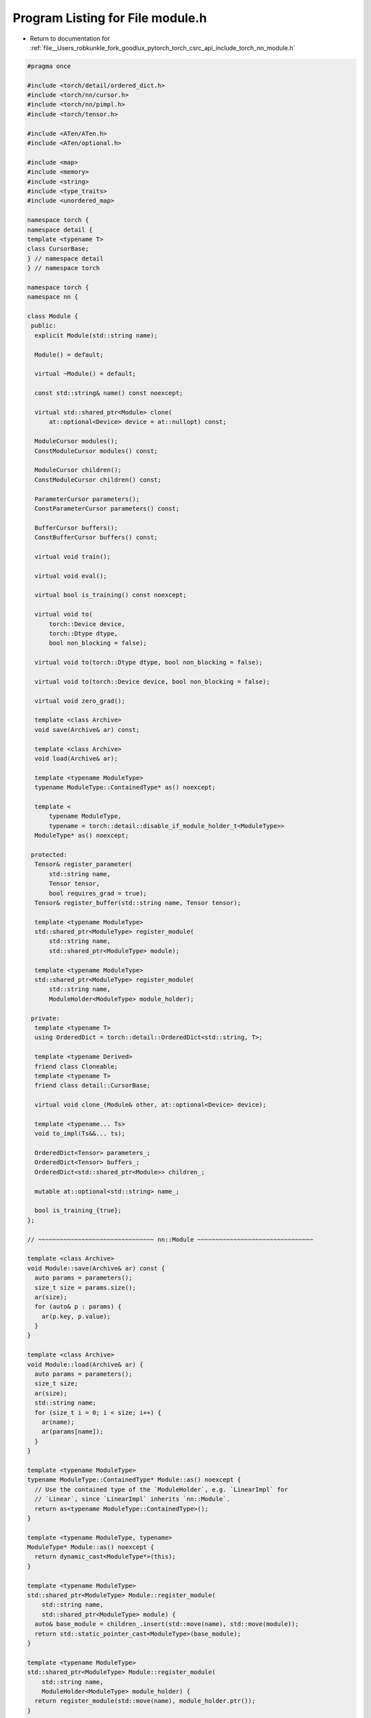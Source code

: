 
.. _program_listing_file__Users_robkunkle_fork_goodlux_pytorch_torch_csrc_api_include_torch_nn_module.h:

Program Listing for File module.h
=================================

- Return to documentation for :ref:`file__Users_robkunkle_fork_goodlux_pytorch_torch_csrc_api_include_torch_nn_module.h`

.. code-block:: cpp

   #pragma once
   
   #include <torch/detail/ordered_dict.h>
   #include <torch/nn/cursor.h>
   #include <torch/nn/pimpl.h>
   #include <torch/tensor.h>
   
   #include <ATen/ATen.h>
   #include <ATen/optional.h>
   
   #include <map>
   #include <memory>
   #include <string>
   #include <type_traits>
   #include <unordered_map>
   
   namespace torch {
   namespace detail {
   template <typename T>
   class CursorBase;
   } // namespace detail
   } // namespace torch
   
   namespace torch {
   namespace nn {
   
   class Module {
    public:
     explicit Module(std::string name);
   
     Module() = default;
   
     virtual ~Module() = default;
   
     const std::string& name() const noexcept;
   
     virtual std::shared_ptr<Module> clone(
         at::optional<Device> device = at::nullopt) const;
   
     ModuleCursor modules();
     ConstModuleCursor modules() const;
   
     ModuleCursor children();
     ConstModuleCursor children() const;
   
     ParameterCursor parameters();
     ConstParameterCursor parameters() const;
   
     BufferCursor buffers();
     ConstBufferCursor buffers() const;
   
     virtual void train();
   
     virtual void eval();
   
     virtual bool is_training() const noexcept;
   
     virtual void to(
         torch::Device device,
         torch::Dtype dtype,
         bool non_blocking = false);
   
     virtual void to(torch::Dtype dtype, bool non_blocking = false);
   
     virtual void to(torch::Device device, bool non_blocking = false);
   
     virtual void zero_grad();
   
     template <class Archive>
     void save(Archive& ar) const;
   
     template <class Archive>
     void load(Archive& ar);
   
     template <typename ModuleType>
     typename ModuleType::ContainedType* as() noexcept;
   
     template <
         typename ModuleType,
         typename = torch::detail::disable_if_module_holder_t<ModuleType>>
     ModuleType* as() noexcept;
   
    protected:
     Tensor& register_parameter(
         std::string name,
         Tensor tensor,
         bool requires_grad = true);
     Tensor& register_buffer(std::string name, Tensor tensor);
   
     template <typename ModuleType>
     std::shared_ptr<ModuleType> register_module(
         std::string name,
         std::shared_ptr<ModuleType> module);
   
     template <typename ModuleType>
     std::shared_ptr<ModuleType> register_module(
         std::string name,
         ModuleHolder<ModuleType> module_holder);
   
    private:
     template <typename T>
     using OrderedDict = torch::detail::OrderedDict<std::string, T>;
   
     template <typename Derived>
     friend class Cloneable;
     template <typename T>
     friend class detail::CursorBase;
   
     virtual void clone_(Module& other, at::optional<Device> device);
   
     template <typename... Ts>
     void to_impl(Ts&&... ts);
   
     OrderedDict<Tensor> parameters_;
     OrderedDict<Tensor> buffers_;
     OrderedDict<std::shared_ptr<Module>> children_;
   
     mutable at::optional<std::string> name_;
   
     bool is_training_{true};
   };
   
   // ~~~~~~~~~~~~~~~~~~~~~~~~~~~~~~~~ nn::Module ~~~~~~~~~~~~~~~~~~~~~~~~~~~~~~~~
   
   template <class Archive>
   void Module::save(Archive& ar) const {
     auto params = parameters();
     size_t size = params.size();
     ar(size);
     for (auto& p : params) {
       ar(p.key, p.value);
     }
   }
   
   template <class Archive>
   void Module::load(Archive& ar) {
     auto params = parameters();
     size_t size;
     ar(size);
     std::string name;
     for (size_t i = 0; i < size; i++) {
       ar(name);
       ar(params[name]);
     }
   }
   
   template <typename ModuleType>
   typename ModuleType::ContainedType* Module::as() noexcept {
     // Use the contained type of the `ModuleHolder`, e.g. `LinearImpl` for
     // `Linear`, since `LinearImpl` inherits `nn::Module`.
     return as<typename ModuleType::ContainedType>();
   }
   
   template <typename ModuleType, typename>
   ModuleType* Module::as() noexcept {
     return dynamic_cast<ModuleType*>(this);
   }
   
   template <typename ModuleType>
   std::shared_ptr<ModuleType> Module::register_module(
       std::string name,
       std::shared_ptr<ModuleType> module) {
     auto& base_module = children_.insert(std::move(name), std::move(module));
     return std::static_pointer_cast<ModuleType>(base_module);
   }
   
   template <typename ModuleType>
   std::shared_ptr<ModuleType> Module::register_module(
       std::string name,
       ModuleHolder<ModuleType> module_holder) {
     return register_module(std::move(name), module_holder.ptr());
   }
   
   template <typename... Ts>
   void Module::to_impl(Ts&&... ts) {
     // First call `to()` on every child module.
     for (auto& child : children_) {
       child.value->to(ts...);
     }
     // Then move every parameter to the new dtype/device.
     for (auto& parameter : parameters_) {
       at::detail::set_data(*parameter, parameter->data().to(ts...));
     }
     // Then move every buffer to the new dtype/device.
     for (auto& buffer : buffers_) {
       at::detail::set_data(*buffer, buffer->data().to(ts...));
     }
   }
   
   } // namespace nn
   } // namespace torch
